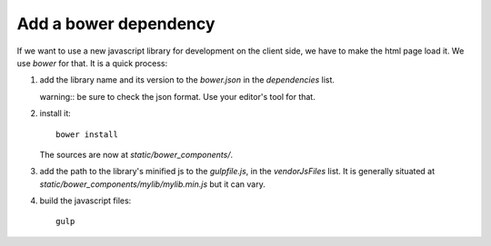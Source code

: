 Add a bower dependency
----------------------

If we want to use a new javascript library for development on the
client side, we have to make the html page load it. We use `bower` for
that. It is a quick process:

1. add the library name and its version to the `bower.json` in the
   `dependencies` list.

   warning:: be sure to check the json format. Use your editor's tool
   for that.

2. install it::

     bower install

   The sources are now at `static/bower_components/`.

3. add the path to the library's minified js to the `gulpfile.js`, in
   the `vendorJsFiles` list. It is generally situated at
   `static/bower_components/mylib/mylib.min.js` but it can vary.

4. build the javascript files::

     gulp
